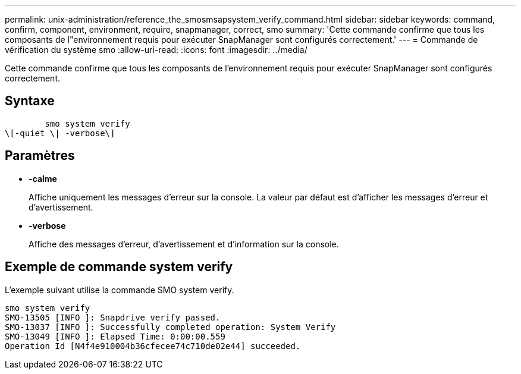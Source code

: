 ---
permalink: unix-administration/reference_the_smosmsapsystem_verify_command.html 
sidebar: sidebar 
keywords: command, confirm, component, environment, require, snapmanager, correct, smo 
summary: 'Cette commande confirme que tous les composants de l"environnement requis pour exécuter SnapManager sont configurés correctement.' 
---
= Commande de vérification du système smo
:allow-uri-read: 
:icons: font
:imagesdir: ../media/


[role="lead"]
Cette commande confirme que tous les composants de l'environnement requis pour exécuter SnapManager sont configurés correctement.



== Syntaxe

[listing]
----

        smo system verify
\[-quiet \| -verbose\]
----


== Paramètres

* *-calme*
+
Affiche uniquement les messages d'erreur sur la console. La valeur par défaut est d'afficher les messages d'erreur et d'avertissement.

* *-verbose*
+
Affiche des messages d'erreur, d'avertissement et d'information sur la console.





== Exemple de commande system verify

L'exemple suivant utilise la commande SMO system verify.

[listing]
----
smo system verify
SMO-13505 [INFO ]: Snapdrive verify passed.
SMO-13037 [INFO ]: Successfully completed operation: System Verify
SMO-13049 [INFO ]: Elapsed Time: 0:00:00.559
Operation Id [N4f4e910004b36cfecee74c710de02e44] succeeded.
----